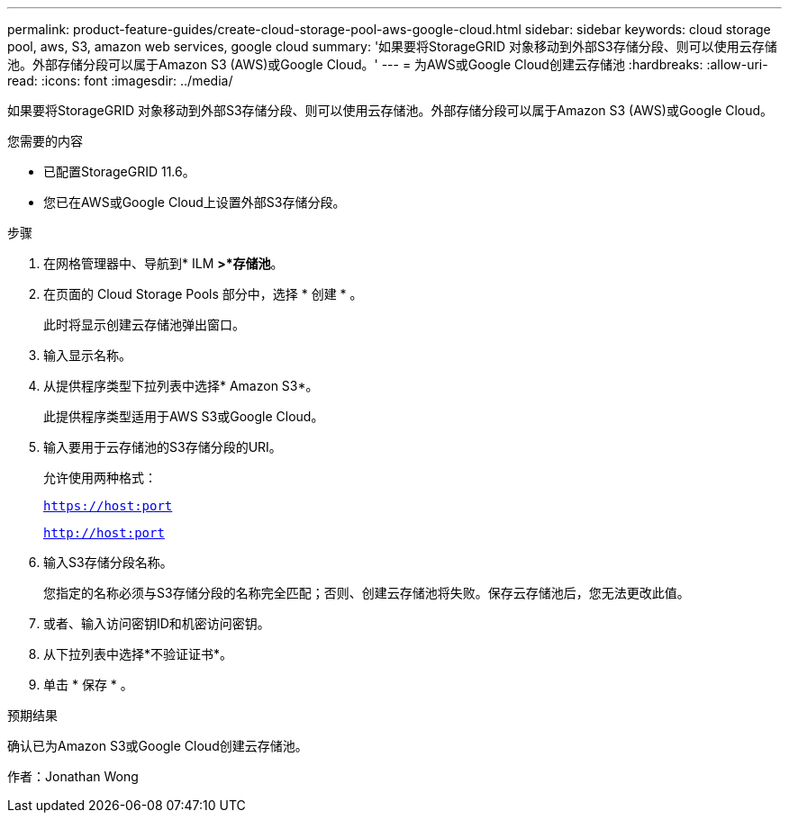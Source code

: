 ---
permalink: product-feature-guides/create-cloud-storage-pool-aws-google-cloud.html 
sidebar: sidebar 
keywords: cloud storage pool, aws, S3, amazon web services, google cloud 
summary: '如果要将StorageGRID 对象移动到外部S3存储分段、则可以使用云存储池。外部存储分段可以属于Amazon S3 (AWS)或Google Cloud。' 
---
= 为AWS或Google Cloud创建云存储池
:hardbreaks:
:allow-uri-read: 
:icons: font
:imagesdir: ../media/


[role="lead"]
如果要将StorageGRID 对象移动到外部S3存储分段、则可以使用云存储池。外部存储分段可以属于Amazon S3 (AWS)或Google Cloud。

.您需要的内容
* 已配置StorageGRID 11.6。
* 您已在AWS或Google Cloud上设置外部S3存储分段。


.步骤
. 在网格管理器中、导航到* ILM *>*存储池*。
. 在页面的 Cloud Storage Pools 部分中，选择 * 创建 * 。
+
此时将显示创建云存储池弹出窗口。

. 输入显示名称。
. 从提供程序类型下拉列表中选择* Amazon S3*。
+
此提供程序类型适用于AWS S3或Google Cloud。

. 输入要用于云存储池的S3存储分段的URI。
+
允许使用两种格式：

+
`https://host:port`

+
`http://host:port`

. 输入S3存储分段名称。
+
您指定的名称必须与S3存储分段的名称完全匹配；否则、创建云存储池将失败。保存云存储池后，您无法更改此值。

. 或者、输入访问密钥ID和机密访问密钥。
. 从下拉列表中选择*不验证证书*。
. 单击 * 保存 * 。


.预期结果
确认已为Amazon S3或Google Cloud创建云存储池。

作者：Jonathan Wong

